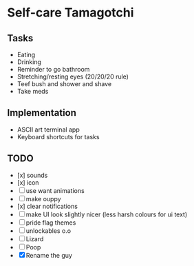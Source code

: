 
* Self-care Tamagotchi

** Tasks
+ Eating
+ Drinking
+ Reminder to go bathroom
+ Stretching/resting eyes (20/20/20 rule)
+ Teef bush and shower and shave
+ Take meds

** Implementation
+ ASCII art terminal app
+ Keyboard shortcuts for tasks

** TODO
+ [x] sounds
+ [x] icon
+ [ ] use want animations
+ [ ] make ouppy
+ [x] clear notifications
+ [ ] make UI look slightly nicer (less harsh colours for ui text)
+ [ ] pride flag themes
+ [ ] unlockables o.o
+ [ ] Lizard
+ [ ] Poop
+ [X] Rename the guy

